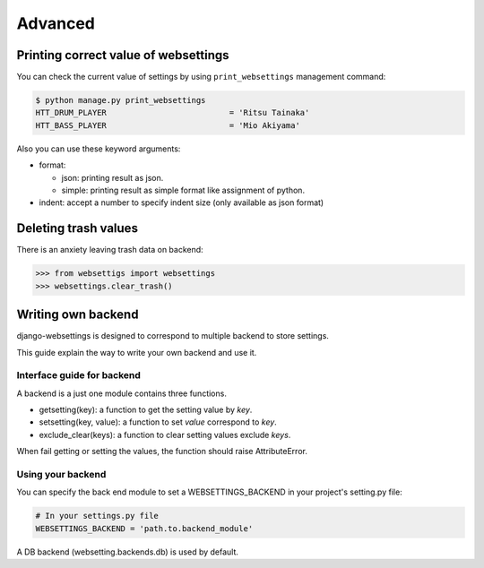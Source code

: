 Advanced
========

Printing correct value of websettings
-------------------------------------

You can check the current value of settings by using
``print_websettings`` management command:

.. code-block:: sh

   $ python manage.py print_websettings
   HTT_DRUM_PLAYER                          = 'Ritsu Tainaka'
   HTT_BASS_PLAYER                          = 'Mio Akiyama'

Also you can use these keyword arguments:

- format:

  - json: printing result as json.
  - simple: printing result as simple format like assignment of python.

- indent: accept a number to specify indent size (only available as json format)

Deleting trash values
---------------------

There is an anxiety leaving trash data on backend:

.. code-block:: python

    >>> from websettigs import websettings
    >>> websettings.clear_trash()

Writing own backend
-------------------

django-websettings is designed to correspond to multiple backend
to store settings.

This guide explain the way to write your own backend and use it.

Interface guide for backend
^^^^^^^^^^^^^^^^^^^^^^^^^^^^

A backend is a just one module contains three functions.

- getsetting(key): a function to get the setting value by `key`.
- setsetting(key, value): a function to set `value` correspond to `key`.
- exclude_clear(keys): a function to clear setting values exclude `keys`.

When fail getting or setting the values,
the function should raise AttributeError.

Using your backend
^^^^^^^^^^^^^^^^^^^

You can specify the back end module to set a WEBSETTINGS_BACKEND
in your project's setting.py file:

.. code-block:: python

    # In your settings.py file
    WEBSETTINGS_BACKEND = 'path.to.backend_module'

A DB backend (websetting.backends.db) is used by default.
